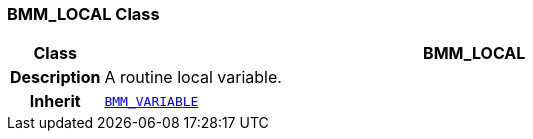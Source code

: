 === BMM_LOCAL Class

[cols="^1,3,5"]
|===
h|*Class*
2+^h|*BMM_LOCAL*

h|*Description*
2+a|A routine local variable.

h|*Inherit*
2+|`<<_bmm_variable_class,BMM_VARIABLE>>`

|===
